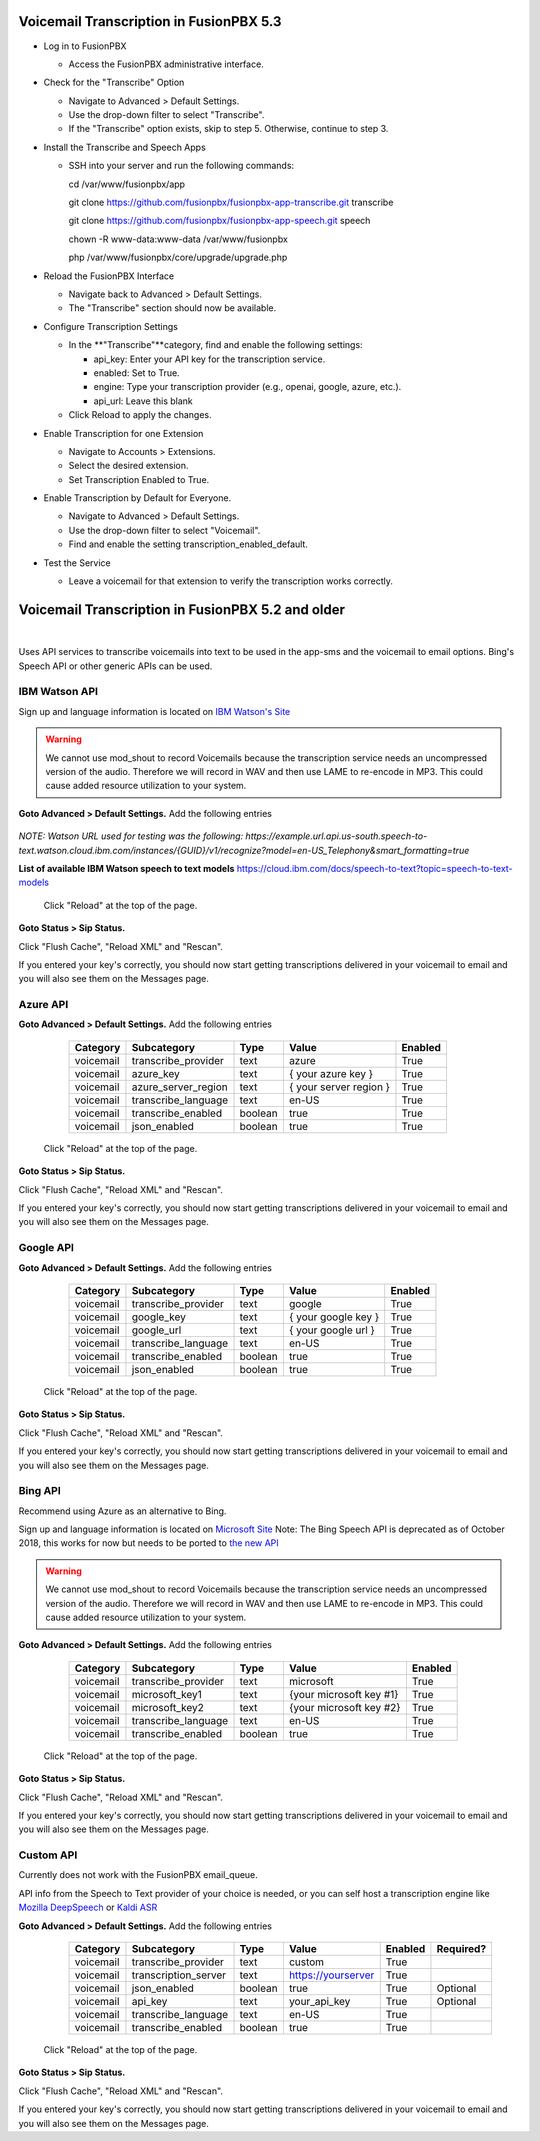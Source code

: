 *****************
Voicemail Transcription in FusionPBX 5.3
*****************

- Log in to FusionPBX

  - Access the FusionPBX administrative interface.

- Check for the "Transcribe" Option

  - Navigate to Advanced > Default Settings.

  - Use the drop-down filter to select "Transcribe".

  - If the "Transcribe" option exists, skip to step 5. Otherwise, continue to step 3.

- Install the Transcribe and Speech Apps

  - SSH into your server and run the following commands::

    cd /var/www/fusionpbx/app

    git clone https://github.com/fusionpbx/fusionpbx-app-transcribe.git transcribe

    git clone https://github.com/fusionpbx/fusionpbx-app-speech.git speech

    chown -R www-data:www-data /var/www/fusionpbx

    php /var/www/fusionpbx/core/upgrade/upgrade.php

- Reload the FusionPBX Interface

  - Navigate back to Advanced > Default Settings.

  - The "Transcribe" section should now be available.

- Configure Transcription Settings

  - In the **"Transcribe"**category, find and enable the following settings:

    - api_key: Enter your API key for the transcription service.

    - enabled: Set to True.

    - engine: Type your transcription provider (e.g., openai, google, azure, etc.).

    - api_url: Leave this blank

  - Click Reload to apply the changes.

- Enable Transcription for one Extension

  - Navigate to Accounts > Extensions.

  - Select the desired extension.

  - Set Transcription Enabled to True.

- Enable Transcription by Default for Everyone.

  - Navigate to Advanced > Default Settings.

  - Use the drop-down filter to select "Voicemail".

  - Find and enable the setting transcription_enabled_default.

- Test the Service

  - Leave a voicemail for that extension to verify the transcription works correctly.



*****************
Voicemail Transcription in FusionPBX 5.2 and older
*****************

|

Uses API services to transcribe voicemails into text to be used in the app-sms and the voicemail to email options. Bing's Speech API or other generic APIs can be used.


IBM Watson API
====================


Sign up and language information is located on `IBM Watson's Site <https://cloud.ibm.com/catalog/services/speech-to-text>`_ 

.. warning:: We cannot use mod_shout to record Voicemails because the transcription service needs an uncompressed version of the audio. Therefore we will record in WAV and then use LAME to re-encode in MP3. This could cause added resource utilization to your system.

**Goto Advanced > Default Settings.**
Add the following entries

  +-------------+-----------------------+-----------+---------------------------+-----------+
  |  Category   |  Subcategory          |  Type     |  Value                    |  Enabled  |
  +=============+=======================+===========+===========================+===========+
  |  voicemail  |  transcribe_provider  |  text     |  watson                   |  True     |
  +-------------+-----------------------+-----------+---------------------------+-----------+
  |  voicemail  |  watson_key           |  text     |  { your watson key }      |  True     |
  +-------------+-----------------------+-----------+---------------------------+-----------+
  |  voicemail  |  watson_url           |  text     |  { watson url }          |  True     |
  +-------------+-----------------------+-----------+---------------------------+-----------+
  |  voicemail  |  transcribe_language  |  text     |  en-US                    |  True     |
  +-------------+-----------------------+-----------+---------------------------+-----------+
  |  voicemail  |  transcribe_enabled   |  boolean  |  true                     |  True     |
  +-------------+-----------------------+-----------+---------------------------+-----------+
  |  voicemail  |  json_enabled         |  boolean  |  true                     |  True     |
  +-------------+-----------------------+-----------+---------------------------+-----------+

*NOTE: Watson URL used for testing was the following:
https://example.url.api.us-south.speech-to-text.watson.cloud.ibm.com/instances/{GUID}/v1/recognize?model=en-US_Telephony&smart_formatting=true*

**List of available IBM Watson speech to text models**
https://cloud.ibm.com/docs/speech-to-text?topic=speech-to-text-models

 Click "Reload" at the top of the page.

**Goto Status > Sip Status.**

Click "Flush Cache", "Reload XML" and "Rescan".

If you entered your key's correctly, you should now start getting transcriptions delivered in your voicemail to email and you will also see them on the Messages page.


Azure API
====================

**Goto Advanced > Default Settings.**
Add the following entries

  +-------------+-----------------------+-----------+---------------------------+-----------+
  |  Category   |  Subcategory          |  Type     |  Value                    |  Enabled  |
  +=============+=======================+===========+===========================+===========+
  |  voicemail  |  transcribe_provider  |  text     |  azure                    |  True     |
  +-------------+-----------------------+-----------+---------------------------+-----------+
  |  voicemail  |  azure_key            |  text     |  { your azure key }       |  True     |
  +-------------+-----------------------+-----------+---------------------------+-----------+
  |  voicemail  |  azure_server_region  |  text     |  { your server region }   |  True     |
  +-------------+-----------------------+-----------+---------------------------+-----------+
  |  voicemail  |  transcribe_language  |  text     |  en-US                    |  True     |
  +-------------+-----------------------+-----------+---------------------------+-----------+
  |  voicemail  |  transcribe_enabled   |  boolean  |  true                     |  True     |
  +-------------+-----------------------+-----------+---------------------------+-----------+
  |  voicemail  |  json_enabled         |  boolean  |  true                     |  True     |
  +-------------+-----------------------+-----------+---------------------------+-----------+

 Click "Reload" at the top of the page.

**Goto Status > Sip Status.**

Click "Flush Cache", "Reload XML" and "Rescan".

If you entered your key's correctly, you should now start getting transcriptions delivered in your voicemail to email and you will also see them on the Messages page.


Google API
====================

**Goto Advanced > Default Settings.**
Add the following entries

  +-------------+-----------------------+-----------+---------------------------+-----------+
  |  Category   |  Subcategory          |  Type     |  Value                    |  Enabled  |
  +=============+=======================+===========+===========================+===========+
  |  voicemail  |  transcribe_provider  |  text     |  google                   |  True     |
  +-------------+-----------------------+-----------+---------------------------+-----------+
  |  voicemail  |  google_key           |  text     |  { your google key }      |  True     |
  +-------------+-----------------------+-----------+---------------------------+-----------+
  |  voicemail  |  google_url           |  text     |  { your google url }      |  True     |
  +-------------+-----------------------+-----------+---------------------------+-----------+
  |  voicemail  |  transcribe_language  |  text     |  en-US                    |  True     |
  +-------------+-----------------------+-----------+---------------------------+-----------+
  |  voicemail  |  transcribe_enabled   |  boolean  |  true                     |  True     |
  +-------------+-----------------------+-----------+---------------------------+-----------+
  |  voicemail  |  json_enabled         |  boolean  |  true                     |  True     |
  +-------------+-----------------------+-----------+---------------------------+-----------+

 Click "Reload" at the top of the page.

**Goto Status > Sip Status.**

Click "Flush Cache", "Reload XML" and "Rescan".

If you entered your key's correctly, you should now start getting transcriptions delivered in your voicemail to email and you will also see them on the Messages page.



Bing API
====================

Recommend using Azure as an alternative to Bing.

Sign up and language information is located on `Microsoft Site <https://www.microsoft.com/cognitive-services/en-us/Speech-api/documentation/API-Reference-REST/BingVoiceRecognition>`_ Note: The Bing Speech API is deprecated as of October 2018, this works for now but needs to be ported to `the new API <https://github.com/MicrosoftDocs/azure-docs/blob/master/articles/cognitive-services/Speech-Service/how-to-migrate-from-bing-speech.md>`_

.. warning:: We cannot use mod_shout to record Voicemails because the transcription service needs an uncompressed version of the audio. Therefore we will record in WAV and then use LAME to re-encode in MP3. This could cause added resource utilization to your system.

**Goto Advanced > Default Settings.**
Add the following entries

  +-------------+-----------------------+-----------+---------------------------+-----------+
  |  Category   |  Subcategory          |  Type     |  Value                    |  Enabled  |
  +=============+=======================+===========+===========================+===========+
  |  voicemail  |  transcribe_provider  |  text     |  microsoft                |  True     |
  +-------------+-----------------------+-----------+---------------------------+-----------+
  |  voicemail  |  microsoft_key1       |  text     |  {your microsoft key #1}  |  True     |
  +-------------+-----------------------+-----------+---------------------------+-----------+
  |  voicemail  |  microsoft_key2       |  text     |  {your microsoft key #2}  |  True     |
  +-------------+-----------------------+-----------+---------------------------+-----------+
  |  voicemail  |  transcribe_language  |  text     |  en-US                    |  True     |
  +-------------+-----------------------+-----------+---------------------------+-----------+
  |  voicemail  |  transcribe_enabled   |  boolean  |  true                     |  True     |
  +-------------+-----------------------+-----------+---------------------------+-----------+

 Click "Reload" at the top of the page.

**Goto Status > Sip Status.**

Click "Flush Cache", "Reload XML" and "Rescan".

If you entered your key's correctly, you should now start getting transcriptions delivered in your voicemail to email and you will also see them on the Messages page.


Custom API
====================

Currently does not work with the FusionPBX email_queue.

API info from the Speech to Text provider of your choice is needed, or you can self host a transcription engine like `Mozilla DeepSpeech <https://git.callpipe.com/fusionpbx/deepspeech_frontend>`_ or `Kaldi ASR <https://github.com/dialogflow/asr-server>`_

**Goto Advanced > Default Settings.**
Add the following entries

  +-------------+-----------------------+-----------+---------------------------+-----------+-------------+
  |  Category   |  Subcategory          |  Type     |  Value                    |  Enabled  |  Required?  |
  +=============+=======================+===========+===========================+===========+=============+
  |  voicemail  |  transcribe_provider  |  text     |  custom                   |  True     |             |
  +-------------+-----------------------+-----------+---------------------------+-----------+-------------+
  |  voicemail  |  transcription_server |  text     |  https://yourserver       |  True     |             |
  +-------------+-----------------------+-----------+---------------------------+-----------+-------------+
  |  voicemail  |  json_enabled         |  boolean  |  true                     |  True     |  Optional   |
  +-------------+-----------------------+-----------+---------------------------+-----------+-------------+
  |  voicemail  |  api_key              | text      |  your_api_key             |  True     |  Optional   |
  +-------------+-----------------------+-----------+---------------------------+-----------+-------------+
  |  voicemail  |  transcribe_language  |  text     |  en-US                    |  True     |             |
  +-------------+-----------------------+-----------+---------------------------+-----------+-------------+
  |  voicemail  |  transcribe_enabled   |  boolean  |  true                     |  True     |             |
  +-------------+-----------------------+-----------+---------------------------+-----------+-------------+

 Click "Reload" at the top of the page.

**Goto Status > Sip Status.**

Click "Flush Cache", "Reload XML" and "Rescan".

If you entered your key's correctly, you should now start getting transcriptions delivered in your voicemail to email and you will also see them on the Messages page.
